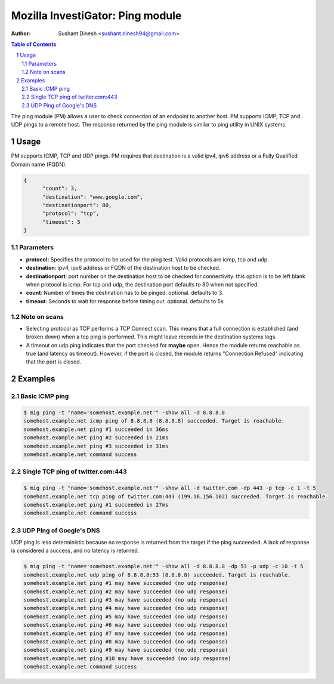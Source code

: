 =================================
Mozilla InvestiGator: Ping module
=================================
:Author: Sushant Dinesh <sushant.dinesh94@gmail.com>

.. sectnum::
.. contents:: Table of Contents

The ping module (PM) allows a user to check connection of an endpoint to another host. PM supports ICMP, TCP and UDP pings to a remote host. The response returned by the ping module is similar to ping utility in UNIX systems.

Usage
-----

PM supports ICMP, TCP and UDP pings. PM requires that destination is a valid ipv4, ipv6 address or a Fully Qualified Domain name (FQDN).

.. code:: json

  {
        "count": 3,
        "destination": "www.google.com",
        "destinationport": 80,
        "protocol": "tcp",
        "timeout": 5
  }

Parameters
~~~~~~~~~~~~

* **protocol:** Specifies the protocol to be used for the ping test. Valid protocols are icmp, tcp and udp.
* **destination**: ipv4, ipv6 address or FQDN of the destination host to be checked.
* **destinationport**: port number on the destination host to be checked for connectivity. this option is to be left blank when  protocol is icmp. For tcp and udp, the destination port defaults to 80 when not specified.
* **count**: Number of times the destination has to be pinged. optional. defaults to 3.
* **timeout**: Seconds to wait for response before timing out. optional. defaults to 5s.

Note on scans
~~~~~~~~~~~~~~~~~~~

* Selecting protocol as TCP performs a TCP Connect scan. This means that a full connection is established (and broken down) when a tcp ping is performed. This might leave records in the destination systems logs.
* A timeout on udp ping indicates that the port checked for **maybe** open. Hence the module returns reachable as true (and latency as timeout). However, if the port is closed, the module returns "Connection Refused" indicating that the port is closed.

Examples
--------

Basic ICMP ping
~~~~~~~~~~~~~~~

.. code::

	$ mig ping -t "name='somehost.example.net'" -show all -d 8.8.8.8
	somehost.example.net icmp ping of 8.8.8.8 (8.8.8.8) succeeded. Target is reachable.
	somehost.example.net ping #1 succeeded in 36ms
	somehost.example.net ping #2 succeeded in 21ms
	somehost.example.net ping #3 succeeded in 31ms
	somehost.example.net command success

Single TCP ping of twitter.com:443
~~~~~~~~~~~~~~~~~~~~~~~~~~~~~~~~~~

.. code::

	$ mig ping -t "name='somehost.example.net'" -show all -d twitter.com -dp 443 -p tcp -c 1 -t 5
	somehost.example.net tcp ping of twitter.com:443 (199.16.156.102) succeeded. Target is reachable.
	somehost.example.net ping #1 succeeded in 27ms
	somehost.example.net command success

UDP Ping of Google's DNS
~~~~~~~~~~~~~~~~~~~~~~~~

UDP ping is less deterministic because no response is returned from the target
if the ping succeeded. A lack of response is considered a success, and no
latency is returned.

.. code::

	$ mig ping -t "name='somehost.example.net'" -show all -d 8.8.8.8 -dp 53 -p udp -c 10 -t 5
	somehost.example.net udp ping of 8.8.8.8:53 (8.8.8.8) succeeded. Target is reachable.
	somehost.example.net ping #1 may have succeeded (no udp response)
	somehost.example.net ping #2 may have succeeded (no udp response)
	somehost.example.net ping #3 may have succeeded (no udp response)
	somehost.example.net ping #4 may have succeeded (no udp response)
	somehost.example.net ping #5 may have succeeded (no udp response)
	somehost.example.net ping #6 may have succeeded (no udp response)
	somehost.example.net ping #7 may have succeeded (no udp response)
	somehost.example.net ping #8 may have succeeded (no udp response)
	somehost.example.net ping #9 may have succeeded (no udp response)
	somehost.example.net ping #10 may have succeeded (no udp response)
	somehost.example.net command success


